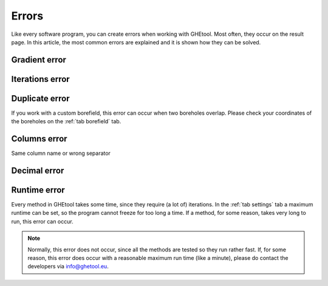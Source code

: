 .. _errors:
Errors
######
Like every software program, you can create errors when working with GHEtool.
Most often, they occur on the result page. In this article, the most common errors are explained and it is
shown how they can be solved.

Gradient error
==============
.. image:: Figures/error_temp_gradient.png
  :alt: Error related to the aim required depth and the existence of a gradient

Iterations error
================
.. image:: Figures/error_max_iterations.png
  :alt: Error that the maximum number of iterations is reached

.. _duplicate:
Duplicate error
===============
.. image:: Figures/error_duplicate.png
  :alt: Error when two boreholes do overlap.

If you work with a custom borefield, this error can occur when two boreholes overlap. Please check your coordinates of the boreholes
on the :ref:`tab borefield` tab.

Columns error
=============
.. image:: Figures/error_different_columns.png
  :alt: Error when the wrong column names are selected
Same column name or wrong separator

Decimal error
=============
.. image:: Figures/error_dec_point.png
  :alt: Error when the wrong decimal sign is selected

Runtime error
=============
.. image:: Figures/runtime_error.png
  :alt: Error when the method takes longer than the maximum allowed time.

Every method in GHEtool takes some time, since they require (a lot of) iterations. In the :ref:`tab settings` tab
a maximum runtime can be set, so the program cannot freeze for too long a time. If a method, for some reason, takes very long
to run, this error can occur.

.. note::
    Normally, this error does not occur, since all the methods are tested so they run rather fast.
    If, for some reason, this error does occur with a reasonable maximum run time (like a minute), please do contact
    the developers via `info@ghetool.eu <mailto:info@ghetool.>`_.
